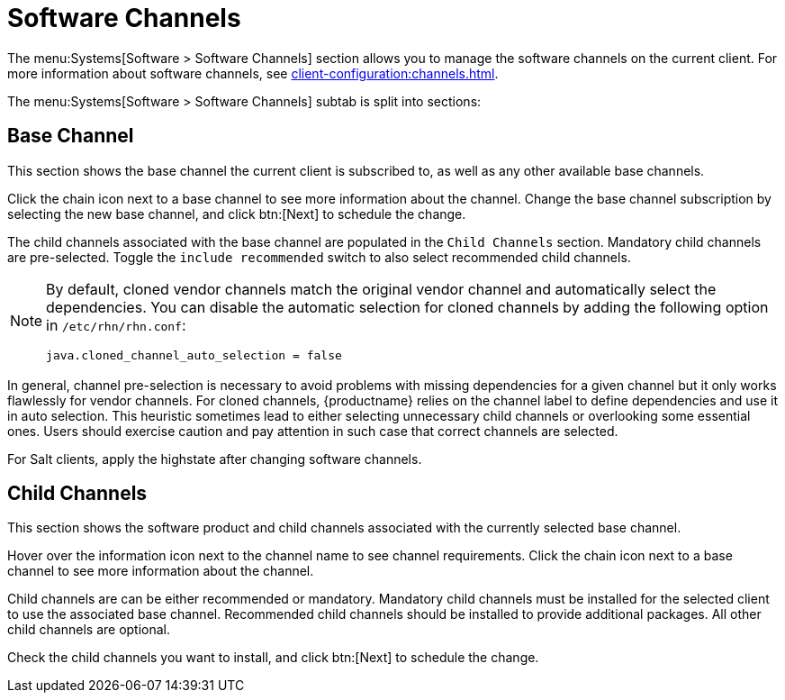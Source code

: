 [[ref-systems-sd-channels]]
= Software Channels

The menu:Systems[Software > Software Channels] section allows you to manage the software channels on the current client.
For more information about software channels, see xref:client-configuration:channels.adoc[].

The menu:Systems[Software > Software Channels] subtab is split into sections:



== Base Channel

This section shows the base channel the current client is subscribed to, as well as any other available base channels.

Click the chain icon next to a base channel to see more information about the channel.
Change the base channel subscription by selecting the new base channel, and click btn:[Next] to schedule the change.

The child channels associated with the base channel are populated in the [guimenu]``Child Channels`` section.
Mandatory child channels are pre-selected.
Toggle the [guimienu]``include recommended`` switch to also select recommended child channels.



[NOTE]
====
By default, cloned vendor channels match the original vendor channel and automatically select the dependencies.
You can disable the automatic selection for cloned channels by adding the following option in [path]``/etc/rhn/rhn.conf``:
----
java.cloned_channel_auto_selection = false
----
====

In general, channel pre-selection is necessary to avoid problems with missing dependencies for a given channel but it only works flawlessly for vendor channels.
For cloned channels, {productname} relies on the channel label to define dependencies and use it in auto selection.
This heuristic sometimes lead to either selecting unnecessary child channels or overlooking some essential ones.
Users should exercise caution and pay attention in such case that correct channels are selected.

For Salt clients, apply the highstate after changing software channels.



== Child Channels

This section shows the software product and child channels associated with the currently selected base channel.

Hover over the information icon next to the channel name to see channel requirements.
Click the chain icon next to a base channel to see more information about the channel.

Child channels are can be either recommended or mandatory.
Mandatory child channels must be installed for the selected client to use the associated base channel.
Recommended child channels should be installed to provide additional packages.
All other child channels are optional.

Check the child channels you want to install, and click btn:[Next] to schedule the change.
